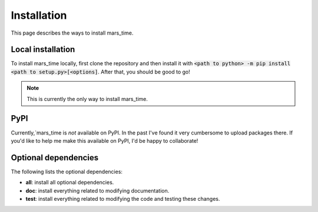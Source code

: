 Installation
============
This page describes the ways to install mars_time.

Local installation
------------------
To install mars_time locally, first clone the repository and then install it with
:code:`<path to python> -m pip install <path to setup.py>[<options]`. After that, you should be good to go!

.. note::
   This is currently the only way to install mars_time.

PyPI
----
Currently,`mars_time is *not* available on PyPI. In the past I've found it very cumbersome to upload packages there.
If you'd like to help me make this available on PyPI, I'd be happy to collaborate!

Optional dependencies
---------------------
The following lists the optional dependencies:

* **all**: install all optional dependencies.
* **doc**: install everything related to modifying documentation.
* **test**: install everything related to modifying the code and testing these changes.
